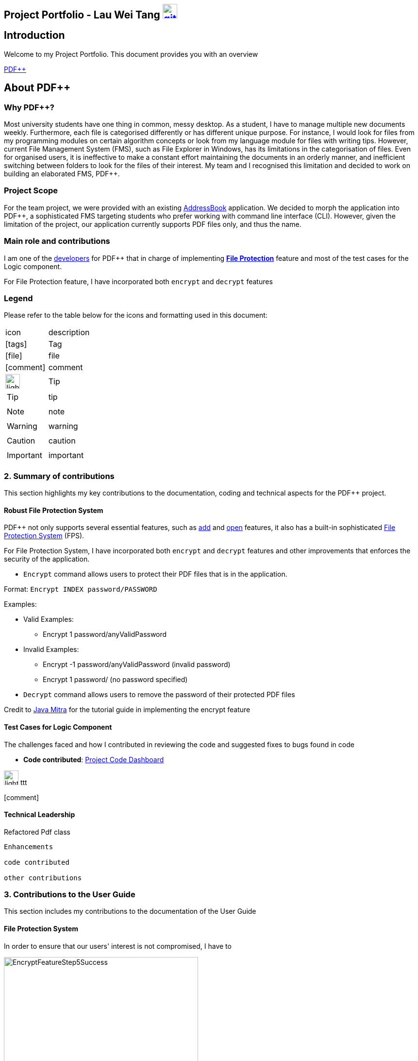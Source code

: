 :site-section: AboutUs
:imagesDir: ../images
:stylesDir: ../stylesheets
== Project Portfolio - Lau Wei Tang image:{imagesDir}/github-icon.png[width=30, link=https://github.com/WeiTangLau, top="70%"]


// URIs:
:uri-pdfplusplus: http://github.com/CS2103-AY1819S2-T12-4/main
:uri-addressbook: https://github.com/nus-cs2103-AY1819S2/addressbook-level4
:uri-aboutus: https://cs2103-ay1819s2-t12-4.github.io/main/AboutUs.html
:uri-fileprotection: https://cs2103-ay1819s2-t12-4.github.io/main/UserGuide.html#file-protection-code-encrypt-code-code-decrypt-code
:uri-add: https://cs2103-ay1819s2-t12-4.github.io/main/UserGuide.html#adding-a-file-code-add-code
:uri-open: https://cs2103-ay1819s2-t12-4.github.io/main/UserGuide.html#opening-a-file-code-open-code
:uri-youtube: https://www.youtube.com/watch?v=G0-u8qGX8yI&t=400s

== [underline]#Introduction#
Welcome to my Project Portfolio. This document provides you with an
overview


{uri-pdfplusplus}[((PDF++))]

== [underline]#About PDF++#

=== Why PDF++?
// Background info
Most university students have one thing in common, messy desktop.
As a student, I have to manage multiple new documents weekly.
Furthermore, each file is categorised differently or has different unique purpose.
For instance, I would look for files from my programming modules on certain algorithm
concepts or look from my language module for files with writing tips. However, current
File Management System (FMS), such as File Explorer in Windows, has its limitations
in the categorisation of files. Even for organised users, it is ineffective to
make a constant effort maintaining the documents in an orderly manner, and inefficient
switching between folders to look for the files of their interest. My team and I
recognised this limitation and decided to work on building an elaborated FMS, PDF++.

=== Project Scope
//Project scope
For the team project, we were provided with an existing {uri-addressbook}[AddressBook]
application. We decided to morph the application into PDF++, a sophisticated FMS
targeting students who prefer working with command line interface (CLI). However,
given the limitation of the project, our application currently supports PDF
files only, and thus the name.

=== Main role and contributions
// main role and contributions
I am one of the {uri-aboutus}[developers] for PDF++ that in charge of
implementing {uri-fileprotection}[*File Protection*] feature and most of the
test cases for the Logic component.

// description - what were my tasks, what I did do to meet task requirements
For File Protection feature, I have incorporated both `encrypt` and
`decrypt` features

=== Legend
Please refer to the table below for the icons and formatting used in this document:

|===

| icon | description

a| icon:tags[2x]
| Tag

a| icon:file[2x]
| file

a| icon:comment[2x]
| comment

a| image:{imagesDir}/lightbulb.png[width="30"]
| Tip

a|TIP: {sp}
| tip

a|NOTE: {sp}
| note

a|WARNING: {sp}
| warning

a|CAUTION: {sp}
| caution

a|IMPORTANT: {sp}
| important


//a |NOTE: {sp}
// | important notes

|===

<<<


=== [underline]#2. Summary of contributions#

This section highlights my key contributions to the documentation, coding and
technical aspects for the PDF++ project.

==== [underline]#Robust File Protection System#

PDF++ not only supports several essential features, such as {uri-add}[add] and
{uri-open}[open] features, it also has a built-in sophisticated
{uri-fileprotection}[File Protection System] (FPS).

For File Protection System, I have incorporated both `encrypt` and
`decrypt` features and other improvements that enforces the security of the application.


* `Encrypt` command allows users to protect their PDF files that is in the application.





Format: `Encrypt INDEX password/PASSWORD`

Examples:

* Valid Examples:
** Encrypt 1 password/anyValidPassword

* Invalid Examples:
** Encrypt -1 password/anyValidPassword (invalid password)
** Encrypt 1 password/ (no password specified)


* `Decrypt` command allows users to remove the password of their protected PDF files






Credit to {uri-youtube}[Java Mitra] for the tutorial guide in implementing the encrypt feature


==== [underline]#Test Cases for Logic Component#
The challenges faced and how I contributed in reviewing the code and suggested
fixes to bugs found in code


* *Code contributed*: https://nus-cs2103-ay1819s2.github.io/cs2103-dashboard/#=undefined&search=weitanglau[Project Code Dashboard]


image:{imagesDir}/lightbulb.png[width="30"] ttt


icon:comment[2x]

==== [underline]#Technical Leadership#
//Show examples of code for team to reuse

Refactored Pdf class

----
Enhancements

code contributed

other contributions
----
<<<




=== [underline]#3. Contributions to the User Guide#
//Insert description as well as abstract from the User Guide
This section includes my contributions to the documentation of the User Guide

==== File Protection System

In order to ensure that our users' interest is not compromised, I have to



.Lock icon on Encrypted Files
image::EncryptFeatureStep5Success.png[width="400"]

.File has been encrypted
image::{imagesDir}/EncryptFeatureStep6Open.png[width="400"]


----
Include some enhancement made using abstract from the Developer Guide

Proposed enhancement for v2.0
----
<<<

=== [underline]#4. Contributions to the Developer Guide#
Insert description as well as abstract from the Developer Guide

==== File Protection System

image:{imagesDir}/EncryptCommandSequenceDiagram.png[width="800"]

----
Include some enhancement made using abstract from the Developer Guide

Proposed enhancement for v2.0
----


----
Main things to include:

1. Links to collated code

2. features I purpose to implement in the future (from DG and UG if possible)

3. Other significant contributions
----
